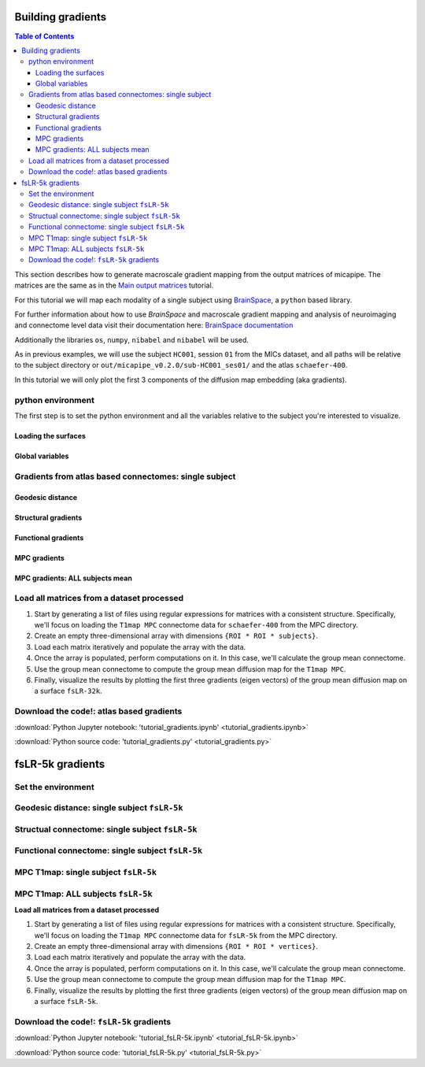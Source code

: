 .. _gradient:

.. title:: Computing gradient from output matrices

******************
Building gradients
******************

.. contents:: Table of Contents

This section describes how to generate macroscale gradient mapping from the output matrices of micapipe. The matrices are the same as in the `Main output matrices <../04.matrices/index.html>`_ tutorial.

For this tutorial we will map each modality of a single subject using `BrainSpace <https://brainspace.readthedocs.io/en/latest/python_doc/auto_examples/index.html>`_, a ``python`` based library.

For further information about how to use `BrainSpace` and macroscale gradient mapping and analysis of neuroimaging and connectome level data visit their documentation here: `BrainSpace documentation <https://brainspace.readthedocs.io/en/latest/index.html>`_

Additionally the libraries ``os``, ``numpy``, ``nibabel`` and ``nibabel`` will be used.

As in previous examples, we will use the subject ``HC001``, session ``01`` from the MICs dataset, and all paths will be relative to the subject directory or ``out/micapipe_v0.2.0/sub-HC001_ses01/`` and the atlas ``schaefer-400``.

In this tutorial we will only plot the first 3 components of the diffusion map embedding (aka gradients).

.. admonition:: diffusion map embedding
    For further references check:
    - Coifman & Lafon. Diffusion maps. Applied and computational harmonic analysis. 2006 Jul 1;21(1):5-30. https://doi.org/10.1016/j.acha.2006.04.006
    - Vos de Wael, Benkarim, et al. BrainSpace: a toolbox for the analysis of macroscale gradients in neuroimaging and connectomics datasets. Commun Biol 3, 103 (2020). https://doi.org/10.1038/s42003-020-0794-7


python environment
------------------------------------------------------------

The first step is to set the python environment and all the variables relative to the subject you're interested to visualize.

.. tabs::

   .. code-tab:: py
      :linenos:

      # Set the environment
      import os
      import glob
      import numpy as np
      import nibabel as nib
      from brainspace.plotting import plot_hemispheres
      from brainspace.mesh.mesh_io import read_surface
      from brainspace.datasets import load_conte69
      from brainspace.gradient import GradientMaps
      from brainspace.utils.parcellation import map_to_labels
      import matplotlib.pyplot as plt

      # Set the working directory to the 'out' directory
      out='/data_/mica3/BIDS_MICs/derivatives'
      os.chdir(out)     # <<<<<<<<<<<< CHANGE THIS PATH

      # This variable will be different for each subject
      sub='HC001' # <<<<<<<<<<<< CHANGE THIS SUBJECT's ID
      ses='01'    # <<<<<<<<<<<< CHANGE THIS SUBJECT's SESSION
      subjectID=f'sub-{sub}_ses-{ses}'
      subjectDir=f'micapipe_v0.2.0/sub-{sub}/ses-{ses}'

      # Here we define the atlas
      atlas='schaefer-400' # <<<<<<<<<<<< CHANGE THIS ATLAS

      # Path to MICAPIPE from global enviroment
      micapipe=os.popen("echo $MICAPIPE").read()[:-1] # <<<<<<<<<<<< CHANGE THIS PATH

Loading the surfaces
============================================================

.. tabs::

   .. code-tab:: py
     :linenos:

      # Load fsLR-32k
      f32k_lh, f32k_rh = load_conte69()

      # Load fsaverage5
      fs5_lh = read_surface('freesurfer/fsaverage5/surf/lh.pial', itype='fs')
      fs5_rh = read_surface('freesurfer/fsaverage5/surf/rh.pial', itype='fs')

      # Load LEFT annotation file in fsaverage5
      annot_lh_fs5= nib.freesurfer.read_annot(f'{micapipe}/parcellations/lh.'+atlas+'_mics.annot')

      # Unique number of labels of a given atlas
      Ndim = max(np.unique(annot_lh_fs5[0]))

      # Load RIGHT annotation file in fsaverage5
      annot_rh_fs5= nib.freesurfer.read_annot(f'{micapipe}/parcellations/rh.'+atlas+'_mics.annot')[0]+Ndim

      # replace with 0 the medial wall of the right labels
      annot_rh_fs5 = np.where(annot_rh_fs5==Ndim, 0, annot_rh_fs5)

      # fsaverage5 labels
      labels_fs5 = np.concatenate((annot_lh_fs5[0], annot_rh_fs5), axis=0)

      # Mask of the medial wall on fsaverage 5
      mask_fs5 = labels_fs5 != 0

      # Read label for fsLR-32k
      labels_f32k = np.loadtxt(open(f'{micapipe}/parcellations/{atlas}_conte69.csv'), dtype=int)

      # mask of the medial wall
      mask_f32k = labels_f32k != 0

Global variables
============================================================

.. tabs::

   .. code-tab:: py
      :linenos:

      # Number of gradients to calculate
      Ngrad=10

      # Number of gradients to plot
      Nplot=3

      # Labels for plotting based on Nplot
      labels=['G'+str(x) for x in list(range(1,Nplot+1))]

Gradients from atlas based connectomes: single subject
------------------------------------------------------------

Geodesic distance
============================================================

.. tabs::

   .. tab:: Python

        **Load and slice the GD matrix**

        .. code-block:: python
           :linenos:

            # Set the path to the the geodesic distance connectome
            gd_file = f'{subjectDir}/dist/{subjectID}_atlas-{atlas}_GD.shape.gii'

            # Load the cortical connectome
            mtx_gd = nib.load(gd_file).darrays[0].data

            # Remove the Mediall Wall
            mtx_gd = np.delete(np.delete(mtx_gd, 0, axis=0), 0, axis=1)
            GD = np.delete(np.delete(mtx_gd, Ndim, axis=0), Ndim, axis=1)


        **Calculate the GD gradients**

        .. code-block:: python
           :linenos:

            # GD Left hemi
            gm_GD_L = GradientMaps(n_components=Ngrad, random_state=None, approach='dm', kernel='normalized_angle')
            gm_GD_L.fit(GD[0:Ndim, 0:Ndim], sparsity=0.8)

            # GD Right hemi
            gm_GD_R = GradientMaps(n_components=Ngrad, alignment='procrustes', kernel='normalized_angle'); # align right hemi to left hemi
            gm_GD_R.fit(GD[Ndim:Ndim*2, Ndim:Ndim*2], sparsity=0.85, reference=gm_GD_L.gradients_)

        **Plot the GD gradients**

        .. code-block:: python
           :linenos:

            # plot the gradients
            g1=gm_GD_L.gradients_[:, 0]
            g2=gm_GD_L.gradients_[:, 1]
            g3=gm_GD_L.gradients_[:, 2]

            # plot the gradients
            g1R=gm_GD_R.aligned_[:, 0]
            g2R=gm_GD_R.aligned_[:, 1]
            g3R=gm_GD_R.aligned_[:, 2]

            # Creating figure
            fig = plt.figure(figsize=(7, 5))
            ax = fig.add_subplot(111, projection="3d")

            # Creating plot
            ax.scatter3D(g1, g2, g3, color = 'dodgerblue')
            ax.scatter3D(g1R, g2R, g3R, color = 'teal', marker='v')
            plt.title("Structural gradient")
            ax.legend(['Left GD', 'Right GD'])

            ax.set_xlabel('Grad 1')
            ax.set_ylabel('Grad 2')
            ax.set_zlabel('Grad 3')

            # Remove the outer box lines
            ax.xaxis.pane.fill = False
            ax.yaxis.pane.fill = False
            ax.zaxis.pane.fill = False

            # Show plot
            plt.show()

        .. figure:: gd_scatter.png

        **GD gradients on** ``fsaverage5`` **surface**

        .. code-block:: python
           :linenos:

            # Left and right gradients concatenated
            GD_gradients = np.concatenate((gm_GD_L.gradients_, gm_GD_R.aligned_), axis=0)

            # Map gradients to original parcels
            grad = [None] * Nplot
            for i, g in enumerate(GD_gradients.T[0:Nplot,:]):
                grad[i] = map_to_labels(g, labels_fs5,  fill=np.nan, mask=mask_fs5)

            # Plot Gradients RdYlBu
            plot_hemispheres(fs5_lh, fs5_rh, array_name=grad, size=(1000, 600), cmap='coolwarm',
                             embed_nb=True,  label_text={'left':labels}, color_bar='left',
                             zoom=1.25, nan_color=(1, 1, 1, 1), color_range = 'sym' )

        .. figure:: gd_fs5.png

        **GD gradients to** ``fsLR-32k`` **surface**

        .. code-block:: python
           :linenos:

            # Map gradients to original parcels
            grad = [None] * Nplot
            for i, g in enumerate(GD_gradients.T[0:Nplot,:]):
                grad[i] = map_to_labels(g, labels_f32k, fill=np.nan, mask=mask_f32k)

            # Plot Gradients
            plot_hemispheres(f32k_lh, f32k_rh, array_name=grad, size=(1000, 600), cmap='coolwarm',
                             embed_nb=True,  label_text={'left':labels}, color_bar='left',
                             zoom=1.25, nan_color=(1, 1, 1, 1))


        .. figure:: gd_f32k.png

Structural gradients
============================================================

.. tabs::

   .. tab:: Python

        **Load and slice the structural matrix**

        .. code-block:: python
           :linenos:

            # Set the path to the the structural cortical connectome
            sc_file = f'{subjectDir}/dwi/connectomes/{subjectID}_space-dwi_atlas-{atlas}_desc-iFOD2-40M-SIFT2_full-connectome.shape.gii'

            # Load the cortical connectome
            mtx_sc = nib.load(sc_file).darrays[0].data

            # Fill the lower triangle of the matrix
            mtx_sc = np.log(np.triu(mtx_sc,1)+mtx_sc.T)
            mtx_sc[np.isneginf(mtx_sc)] = 0

            # Slice the connectome to use only cortical nodes
            SC = mtx_sc[49:, 49:]
            SC = np.delete(np.delete(SC, 200, axis=0), 200, axis=1)


        **Calculate the structural gradients**

        .. code-block:: python
           :linenos:

            # SC Left hemi
            gm_SC_L = GradientMaps(n_components=Ngrad, random_state=None, approach='dm', kernel='normalized_angle')
            gm_SC_L.fit(SC[0:Ndim, 0:Ndim], sparsity=0.9)

            # SC Right hemi
            gm_SC_R = GradientMaps(n_components=Ngrad, alignment='procrustes', kernel='normalized_angle'); # align right hemi to left hemi
            gm_SC_R.fit(SC[Ndim:Ndim*2, Ndim:Ndim*2], sparsity=0.9, reference=gm_SC_L.gradients_)

        **Plot the structural gradients**

        .. code-block:: python
           :linenos:

            # plot the left gradients
            g1=gm_SC_L.gradients_[:, 0]
            g2=gm_SC_L.gradients_[:, 1]
            g3=gm_SC_L.gradients_[:, 2]

            # plot the right gradients
            g1R=gm_SC_R.aligned_[:, 0]
            g2R=gm_SC_R.aligned_[:, 1]
            g3R=gm_SC_R.aligned_[:, 2]

            # Creating figure
            fig = plt.figure(figsize=(7, 5))
            ax = fig.add_subplot(111, projection="3d")

            # Creating plot
            ax.scatter3D(g1, g2, g3, color = 'purple')
            ax.scatter3D(g1R, g2R, g3R, color = 'slateblue', marker='v')
            plt.title("Structural gradient")
            ax.legend(['Left SC', 'Right SC'])

            ax.set_xlabel('Grad 1')
            ax.set_ylabel('Grad 2')
            ax.set_zlabel('Grad 3')

            # Remove the outer box lines
            ax.xaxis.pane.fill = False
            ax.yaxis.pane.fill = False
            ax.zaxis.pane.fill = False

            # Show plot
            plt.show()

        .. figure:: sc_scatter.png

        **Structural gradients on** ``fsLR-32k`` **surface**

        .. code-block:: python
           :linenos:

            # Left and right gradients concatenated
            SC_gradients = np.concatenate((gm_SC_L.gradients_, gm_SC_R.aligned_), axis=0)

            # Map gradients to original parcels
            grad = [None] * Nplot
            for i, g in enumerate(SC_gradients.T[0:Nplot,:]):
            grad[i] = map_to_labels(g, labels_f32k, fill=np.nan, mask=mask_f32k)

            # Plot Gradients
            plot_hemispheres(f32k_lh, f32k_rh, array_name=grad, size=(1000, 600), cmap='coolwarm',
                 embed_nb=True,  label_text={'left':labels}, color_bar='left',
                 zoom=1.25, nan_color=(1, 1, 1, 1), color_range = 'sym' )


        .. figure:: sc_f32k.png

Functional gradients
============================================================

.. tabs::

   .. tab:: Python

        **Load and slice the functional matrix**

        .. code-block:: python
           :linenos:

            # acquisitions
            func_acq='desc-se_task-rest_acq-AP_bold'
            fc_file = f'{subjectDir}/func/{func_acq}/surf/{subjectID}_surf-fsLR-32k_atlas-{atlas}_desc-FC.shape.gii'

            # Load the cortical connectome
            mtx_fs = nib.load(fc_file).darrays[0].data

            # slice the matrix to keep only the cortical ROIs
            FC = mtx_fs[49:, 49:]
            #FC = np.delete(np.delete(FC, Ndim, axis=0), Ndim, axis=1)

            # Fischer transformation
            FCz = np.arctanh(FC)

            # replace inf with 0
            FCz[~np.isfinite(FCz)] = 0

            # Mirror the matrix
            FCz = np.triu(FCz,1)+FCz.T

        **Calculate the functional gradients**

        .. code-block:: python
           :linenos:

            # Calculate the gradients
            gm = GradientMaps(n_components=Ngrad, random_state=None, approach='dm', kernel='normalized_angle')
            gm.fit(FCz, sparsity=0.85)

        **Plot the functional gradients**

        .. code-block:: python
           :linenos:

            # Plot the gradients
            g1 = gm.gradients_[:, 0]
            g2 = gm.gradients_[:, 1]
            g3 = gm.gradients_[:, 2]

            # Creating figure
            fig = plt.figure(figsize=(7, 5))
            ax = fig.add_subplot(111, projection="3d")

            # Creating plot
            ax.scatter3D(g1, g2, g3, color='red')
            plt.title("Functional gradient")

            ax.set_xlabel('Grad 1')
            ax.set_ylabel('Grad 2')
            ax.set_zlabel('Grad 3')

            # Remove the outer box lines
            ax.xaxis.pane.fill = False
            ax.yaxis.pane.fill = False
            ax.zaxis.pane.fill = False

            # Show plot
            plt.show()

        .. figure:: fc_scatter.png

        **Functional gradients on** ``fsLR-32k`` **surface**

        .. code-block:: python
           :linenos:

            # Map gradients to original parcels
            grad = [None] * Nplot
            for i, g in enumerate(gm.gradients_.T[0:Nplot,:]):
                grad[i] = map_to_labels(g, labels_f32k, fill=np.nan, mask=mask_f32k)

            # Plot Gradients coolwarm
            plot_hemispheres(f32k_lh, f32k_rh, array_name=grad, size=(1000, 600), cmap='coolwarm',
                             embed_nb=True,  label_text={'left':labels}, color_bar='left',
                             zoom=1.25, nan_color=(1, 1, 1, 1), color_range = 'sym')

        .. figure:: fc_f32k.png

MPC gradients
============================================================

.. tabs::

   .. tab:: Python

        **Function to load MPC**

        .. code-block:: python
           :linenos:

            # Define a function to load and process the MPC matrices
            def load_mpc(File, Ndim):
                """Loads and process a MPC"""

                # Load file
                mpc = nib.load(File).darrays[0].data

                # Mirror the lower triangle
                mpc = np.triu(mpc,1)+mpc.T

                # Replace infinite values with epsilon
                mpc[~np.isfinite(mpc)] = np.finfo(float).eps

                # Replace 0 with epsilon
                mpc[mpc==0] = np.finfo(float).eps

                # Remove the medial wall
                mpc = np.delete(np.delete(mpc, 0, axis=0), 0, axis=1)
                mpc = np.delete(np.delete(mpc, Ndim, axis=0), Ndim, axis=1)

                # retun the MPC
                return(mpc)

        **List and load the MPC matrix**

        .. code-block:: python
           :linenos:

            # Set the path to the the MPC cortical connectome
            mpc_acq='acq-T1map'
            mpc_file = f'{subjectDir}/mpc/{mpc_acq}/{subjectID}_atlas-{atlas}_desc-MPC.shape.gii'

            # Load the cortical connectome
            mpc = load_mpc(mpc_file, Ndim)


        **Calculate the MPC gradients**

        .. code-block:: python
           :linenos:

            # Calculate the gradients
            gm = GradientMaps(n_components=Ngrad, random_state=None, approach='dm', kernel='normalized_angle')
            gm.fit(mpc, sparsity=0)


        **Plot the MPC gradients**

        .. code-block:: python
           :linenos:

            # Plot the gradients
            g1 = gm.gradients_[:, 0]
            g2 = gm.gradients_[:, 1]
            g3 = gm.gradients_[:, 2]

            # Creating figure
            fig = plt.figure(figsize=(7, 5))
            ax = fig.add_subplot(111, projection="3d")

            # Creating plot
            ax.scatter3D(g1, g2, g3, color = 'green')
            plt.title("MPC gradient")

            ax.set_xlabel('Grad 1')
            ax.set_ylabel('Grad 2')
            ax.set_zlabel('Grad 3')

            # Remove the outer box lines
            ax.xaxis.pane.fill = False
            ax.yaxis.pane.fill = False
            ax.zaxis.pane.fill = False

            # Show plot
            plt.show()

        .. figure:: mpc_scatter.png

        **MPC gradients on** ``fsLR-32k`` **surface**

        .. code-block:: python
           :linenos:

            # Map gradients to original parcels
            grad = [None] * Nplot
            for i, g in enumerate(gm.gradients_.T[0:Nplot,:]):
                grad[i] = map_to_labels(g, labels_f32k, fill=np.nan, mask=mask_f32k)

            # Plot Gradients
            plot_hemispheres(f32k_lh, f32k_rh, array_name=grad, size=(1000, 600), cmap='coolwarm',
                             embed_nb=True,  label_text={'left':labels}, color_bar='left',
                             zoom=1.25, nan_color=(1, 1, 1, 1), color_range = 'sym' )

        .. figure:: mpc_f32k.png

MPC gradients: ALL subjects mean
============================================================

Load all matrices from a dataset processed
------------------------------------------------------------

1. Start by generating a list of files using regular expressions for matrices with a consistent structure. Specifically, we'll focus on loading the ``T1map MPC`` connectome data for ``schaefer-400`` from the MPC directory.

2. Create an empty three-dimensional array with dimensions ``{ROI * ROI * subjects}``.

3. Load each matrix iteratively and populate the array with the data.

4. Once the array is populated, perform computations on it. In this case, we'll calculate the group mean connectome.

5. Use the group mean connectome to compute the group mean diffusion map for the ``T1map MPC``.

6. Finally, visualize the results by plotting the first three gradients (eigen vectors) of the group mean diffusion map on a surface ``fsLR-32k``.

.. tabs::

   .. tab:: Python

        **Load all the MPC matrices**

        .. code-block:: python
           :linenos:

            # MPC T1map acquisition
            mpc_acq='T1map'

            # 1. List all the matrices from all subjects
            mpc_files = sorted(glob.glob(f'micapipe_v0.2.0/sub-PX*/ses-*/mpc/acq-{mpc_acq}/*_atlas-{atlas}_desc-MPC.shape.gii'))
            N = len(mpc_files)
            print(f"Number of subjects's MPC: {N}")

            # 2. Empty 3D array to load the data
            mpc_all=np.empty([Ndim*2, Ndim*2, len(mpc_files)], dtype=float)

            # 3. Load all the  MPC matrices
            for i, f in enumerate(mpc_files):
                mpc_all[:,:,i] = load_mpc(f, Ndim)

            # Print the shape of the 3D-array: {roi * roi * subjects}
            mpc_all.shape

        **Calculate the mean group MPC gradients**

        .. code-block:: python
           :linenos:

            # 4. Mean group MPC across all subjects (z-axis)
            mpc_all_mean = np.mean(mpc_all, axis=2)

            # Calculate the gradients
            gm = GradientMaps(n_components=Ngrad, random_state=None, approach='dm', kernel='normalized_angle')
            gm.fit(mpc_all_mean, sparsity=0)

        **Plot the mean group MPC gradients**

        .. code-block:: python
           :linenos:

            # Plot the gradients
            g1 = gm.gradients_[:, 0]
            g2 = gm.gradients_[:, 1]
            g3 = gm.gradients_[:, 2]

            # Creating figure
            fig = plt.figure(figsize=(7, 5))
            ax = fig.add_subplot(111, projection="3d")

            # Creating plot
            ax.scatter3D(g1, g2, g3, color = 'green')
            plt.title("MPC gradient")

            ax.set_xlabel('Grad 1')
            ax.set_ylabel('Grad 2')
            ax.set_zlabel('Grad 3')

            # Remove the outer box lines
            ax.xaxis.pane.fill = False
            ax.yaxis.pane.fill = False
            ax.zaxis.pane.fill = False

            # Show plot
            plt.show()

        .. figure:: mpc-all_scatter.png

        **Mean group MPC gradients on** ``fsLR-32k`` **surface**

        .. code-block:: python
           :linenos:

            # Map gradients to original parcels
            grad = [None] * Nplot
            for i, g in enumerate(gm.gradients_.T[0:Nplot,:]):
                grad[i] = map_to_labels(g, labels_f32k, fill=np.nan, mask=mask_f32k)

            # Plot Gradients
            plot_hemispheres(f32k_lh, f32k_rh, array_name=grad, size=(1000, 600), cmap='coolwarm',
                             embed_nb=True,  label_text={'left':labels}, color_bar='left',
                             zoom=1.25, nan_color=(1, 1, 1, 1), color_range = 'sym' )

        .. figure:: mpc-all_f32k.png

Download the code!: atlas based gradients
------------------------------------------------------------

:download:`Python Jupyter notebook: 'tutorial_gradients.ipynb' <tutorial_gradients.ipynb>`

:download:`Python source code: 'tutorial_gradients.py' <tutorial_gradients.py>`

******************
fsLR-5k gradients
******************

Set the environment
------------------------------------------------------------

.. tabs::

   .. tab:: Python

        .. code-block:: python
           :linenos:

            # Set the environment
            import os
            import glob
            import numpy as np
            import nibabel as nib
            from brainspace.plotting import plot_hemispheres
            from brainspace.mesh.mesh_io import read_surface
            from brainspace.datasets import load_conte69
            from brainspace.gradient import GradientMaps
            from brainspace.utils.parcellation import map_to_labels
            import matplotlib.pyplot as plt

            # Set the working directory to the 'out' directory
            out='/data_/mica3/BIDS_MICs/derivatives'  # <<<<<<<<<<<< CHANGE THIS PATH
            os.chdir(f'{out}/micapipe_v0.2.0')

            # This variable will be different for each subject
            sub='HC001' # <<<<<<<<<<<< CHANGE THIS SUBJECT's ID
            ses='01'    # <<<<<<<<<<<< CHANGE THIS SUBJECT's SESSION
            subjectID=f'sub-{sub}_ses-{ses}'
            subjectDir=f'micapipe_v0.2.0/sub-{sub}/ses-{ses}'

            # Path to MICAPIPE from global enviroment
            micapipe=os.popen("echo $MICAPIPE").read()[:-1] # <<<<<<<<<<<< CHANGE THIS PATH

        **Load the surfaces**

        .. code-block:: python
           :linenos:

            # Load fsLR-5k inflated surface
            micapipe='/data_/mica1/01_programs/micapipe-v0.2.0'
            f5k_lhi = read_surface(micapipe + '/surfaces/fsLR-5k.L.inflated.surf.gii', itype='gii')
            f5k_rhi = read_surface(micapipe + '/surfaces/fsLR-5k.R.inflated.surf.gii', itype='gii')

            # fsLR-5k mask
            mask_lh = nib.load(micapipe + '/surfaces/fsLR-5k.L.mask.shape.gii').darrays[0].data
            mask_rh = nib.load(micapipe + '/surfaces/fsLR-5k.R.mask.shape.gii').darrays[0].data
            mask_5k = np.concatenate((mask_lh, mask_rh), axis=0)

        **Functions to load** ``fsLR-5k`` **connectomes**

        .. code-block:: python
           :linenos:

            # Define functions to load GD, SC, FC and MPC fsLR-32k
            def load_mpc(File):
                """Loads and process a MPC"""

                # Load file
                mpc = nib.load(File).darrays[0].data

                # Mirror the lower triangle
                mpc = np.triu(mpc,1)+mpc.T

                # Replace infinite values with epsilon
                mpc[~np.isfinite(mpc)] = np.finfo(float).eps

                # Replace 0 with epsilon
                mpc[mpc==0] = np.finfo(float).eps

                # retun the MPC
                return(mpc)

            def load_gd(File):
                """Loads and process a GD"""

                # load the matrix
                mtx_gd = nib.load(File).darrays[0].data

                return mtx_gd

            def load_fc(File):
                """Loads and process a functional connectome"""

                # load the matrix
                FC = nib.load(File).darrays[0].data

                # Fisher transform
                FCz = np.arctanh(FC)

                # replace inf with 0
                FCz[~np.isfinite(FCz)] = 0

                # Mirror the matrix
                FCz = np.triu(FCz,1)+FCz.T
                return FCz

            def load_sc(File):
                """Loads and process a structura connectome"""

                # load the matrix
                mtx_sc = nib.load(File).darrays[0].data

                # Mirror the matrix
                mtx_sc = np.triu(mtx_sc,1)+mtx_sc.T

                return mtx_sc

        **Functions to calculate** ``fsLR-5k`` **diffusion maps**

        .. code-block:: python
           :linenos:

            # Gradients aka eigen vector of the diffusion map embedding
            def fslr5k_dm_lr(mtx, mask_5k, Ngrad=3, log=True, S=0):
                """
                Create the gradients from the SC or GD matrices.
                Use log=False for GD gradients
                """
                if log != True:
                    mtx_log = mtx
                else:
                    # log transform the connectome
                    mtx_log = np.log(mtx)

                # Replace NaN with 0
                mtx_log[np.isnan(mtx_log)] = 0

                # Replace negative infinite with 0
                mtx_log[np.isneginf(mtx_log)] = 0

                # Replace infinite with 0
                mtx_log[~np.isfinite(mtx_log)] = 0

                # replace 0 values with almost 0
                mtx_log[mtx_log==0] = np.finfo(float).eps

                # Left and right mask
                indx_L = np.where(mask_5k[0:4842]==1)[0]
                indx_R = np.where(mask_5k[4842:9684]==1)[0]

                # Left and right SC
                mtx_L = mtx_log[0:4842, 0:4842]
                mtx_R = mtx_log[4842:9684, 4842:9684]

                # Slice the matrix
                mtx_L_masked = mtx_L[indx_L, :]
                mtx_L_masked = mtx_L_masked[:, indx_L]
                mtx_R_masked = mtx_R[indx_R, :]
                mtx_R_masked = mtx_R_masked[:, indx_R]

                # mtx Left hemi
                mtx_L = GradientMaps(n_components=Ngrad, random_state=None, approach='dm', kernel='normalized_angle')
                mtx_L.fit(mtx_L_masked, sparsity=S)

                # mtx Right hemi
                mtx_R = GradientMaps(n_components=Ngrad, alignment='procrustes', kernel='normalized_angle'); # align right hemi to left hemi
                mtx_R.fit(mtx_R_masked, sparsity=S, reference=mtx_L.gradients_)

                # Left and right gradients concatenated
                mtx_gradients = np.concatenate((mtx_L.gradients_, mtx_R.aligned_), axis=0)

                # Boolean mask
                mask_surf = mask_5k != 0

                # Get the index of the non medial wall regions
                indx = np.where(mask_5k==1)[0]

                # Map gradients to surface
                grad = [None] * Ngrad
                for i, g in enumerate(mtx_gradients.T[0:Ngrad,:]):
                    # create a new array filled with NaN values
                    g_nan = np.full(mask_surf.shape, np.nan)
                    g_nan[indx] = g
                    grad[i] = g_nan

                return(mtx_gradients, grad)

            def fslr5k_dm(mtx, mask, Ngrad=3, S=0.9):
                """Create the gradients from the MPC matrix
                    S=sparcity, by default is 0.9
                """
                # Cleanup before diffusion embeding
                mtx[~np.isfinite(mtx)] = 0
                mtx[np.isnan(mtx)] = 0
                mtx[mtx==0] = np.finfo(float).eps

                # Get the index of the non medial wall regions
                indx = np.where(mask==1)[0]

                # Slice the matrix
                mtx_masked = mtx[indx, :]
                mtx_masked = mtx_masked[:, indx]

                # Calculate the gradients
                gm = GradientMaps(n_components=Ngrad, random_state=None, approach='dm', kernel='normalized_angle')
                gm.fit(mtx_masked, sparsity=S)

                # Map gradients to surface
                grad = [None] * Ngrad

                # Boolean mask
                mask_surf = mask != 0

                for i, g in enumerate(gm.gradients_.T[0:Ngrad,:]):

                    # create a new array filled with NaN values
                    g_nan = np.full(mask_surf.shape, np.nan)
                    g_nan[indx] = g
                    grad[i] = g_nan

                return(gm, grad)

        **Global variables**

        .. code-block:: python
           :linenos:

            # Number of vertices of the fsLR-5k matrices (per hemisphere)
            N5k = 9684

            # Number of gradients to calculate
            Ngrad=10

            # Number of gradients to plot
            Nplot=3

            # Labels for plotting based on Nplot
            labels=['G'+str(x) for x in list(range(1,Nplot+1))]

Geodesic distance: single subject ``fsLR-5k``
------------------------------------------------------------

.. tabs::

   .. tab:: Python

        .. code-block:: python
           :linenos:

            # List the file
            gd_file = glob.glob(f"sub-{sub}/ses-{ses}/dist/*_surf-fsLR-5k_GD.shape.gii")

            # Loads the GD fsLR-5k matrix
            gd_5k = load_gd(gd_file[0])

            # Calculate the gradients
            gd_dm, grad = fslr5k_dm_lr(gd_5k, mask_5k, Ngrad=Ngrad, log=False, S=0.85)

            # plot the gradients
            plot_hemispheres(f5k_lhi, f5k_rhi, array_name=grad[0:Nplot], cmap='RdBu_r', nan_color=(0, 0, 0, 1),
              zoom=1.3, size=(900, 750), embed_nb=True, color_range='sym',
              color_bar='right', label_text={'left': labels})

        .. figure:: gd_f5k.png

Structual connectome: single subject ``fsLR-5k``
------------------------------------------------------------

.. tabs::

   .. tab:: Python

        .. code-block:: python
           :linenos:

            # List the file
            sc_file = sorted(glob.glob(f"sub-{sub}/ses-{ses}/dwi/connectomes/*_surf-fsLR-5k_desc-iFOD2-40M-SIFT2_full-connectome.shape.gii"))

            # Loads the SC fsLR-5k matrix
            sc_5k = load_sc(sc_file[0])

            # Calculate the gradients
            sc_dm, grad = fslr5k_dm_lr(sc_5k, mask_5k, Ngrad=Ngrad, log=False, S=0.9)

            # PLot the gradients (G2-G4)
            plot_hemispheres(f5k_lhi, f5k_rhi, array_name=grad[1:Nplot+1], cmap='RdBu_r', nan_color=(0, 0, 0, 1),
              zoom=1.3, size=(900, 750), embed_nb=True, color_range='sym',
              color_bar='right', label_text={'left': labels})

        .. figure:: sc_f5k.png

Functional connectome: single subject ``fsLR-5k``
------------------------------------------------------------

.. tabs::

   .. tab:: Python

        .. code-block:: python
           :linenos:

            # List the file
            func_acq='desc-se_task-rest_acq-AP_bold'
            fc_file = sorted(glob.glob(f"sub-{sub}/ses-{ses}/func/{func_acq}/surf/*_surf-fsLR-5k_desc-FC.shape.gii"))

            # Loads the FC fsLR-5k matrix
            fc_5k = load_fc(fc_file[0])

            # Calculate the gradients
            fc_dm, grad = fslr5k_dm(fc_5k, mask_5k, Ngrad=Ngrad, S=0.9)

            # plot the gradients
            plot_hemispheres(f5k_lhi, f5k_rhi, array_name=grad[0:Nplot], cmap='RdBu_r', nan_color=(0, 0, 0, 1),
              zoom=1.3, size=(900, 750), embed_nb=True, color_range='sym',
              color_bar='right', label_text={'left': labels})

        .. figure:: fc_f5k.png

MPC T1map: single subject ``fsLR-5k``
------------------------------------------------------------

.. tabs::

   .. tab:: Python

        .. code-block:: python
           :linenos:

            # MPC T1map acquisition and file
            mpc_acq='T1map'
            mpc_file = sorted(glob.glob(f"sub-{sub}/ses-{ses}/mpc/acq-{mpc_acq}/*surf-fsLR-5k_desc-MPC.shape.gii"))

            # Loads the MPC fsLR-5k matrix
            mpc_5k = load_mpc(mpc_file[0])

            # Calculate the gradients (diffusion map)
            mpc_dm, grad = fslr5k_dm(mpc_5k, mask_5k, Ngrad=Ngrad, Smooth=True, S=0.9)

            # Plot the gradients
            plot_hemispheres(f5k_lhi, f5k_rhi, array_name=grad[0:Nplot], cmap='RdBu_r', nan_color=(0, 0, 0, 1),
              zoom=1.3, size=(900, 750), embed_nb=True, color_range='sym',
              color_bar='right', label_text={'left': labels})

        .. figure:: mpc_f5k.png

MPC T1map: ALL subjects ``fsLR-5k``
------------------------------------------------------------

**Load all matrices from a dataset processed**

1. Start by generating a list of files using regular expressions for matrices with a consistent structure. Specifically, we'll focus on loading the ``T1map MPC`` connectome data for ``fsLR-5k`` from the MPC directory.

2. Create an empty three-dimensional array with dimensions ``{ROI * ROI * vertices}``.

3. Load each matrix iteratively and populate the array with the data.

4. Once the array is populated, perform computations on it. In this case, we'll calculate the group mean connectome.

5. Use the group mean connectome to compute the group mean diffusion map for the ``T1map MPC``.

6. Finally, visualize the results by plotting the first three gradients (eigen vectors) of the group mean diffusion map on a surface ``fsLR-5k``.

.. tabs::

   .. tab:: Python

        .. code-block:: python
           :linenos:

            # MPC T1map acquisition
            mpc_acq='T1map'

            # List all the matrices from all subjects
            mpc_file = sorted(glob.glob(f"sub-PX*/ses-01/mpc/acq-{mpc_acq}/*surf-fsLR-5k_desc-MPC.shape.gii"))
            N = len(mpc_file)
            print(f"Number of subjects's MPC: {N}")

            # Loads all the MPC fsLR-5k matrices
            mpc_5k_all=np.empty([N5k, N5k, len(mpc_file)], dtype=float)
            for i, f in enumerate(mpc_file):
                mpc_5k_all[:,:,i] = load_mpc(f)

            # Print the shape of the array: {vertices * vertices * subjects}
            mpc_5k_all.shape

            # Mean group MPC across all subjects (z-axis)
            mpc_5k_mean = np.mean(mpc_5k_all, axis=2)

            # Calculate the gradients (diffusion map)
            mpc_dm, grad = fslr5k_dm(mpc_5k_mean, mask_5k, Ngrad=Ngrad, S=0)

            # Plot the gradients
            plot_hemispheres(f5k_lhi, f5k_rhi, array_name=grad[0:Nplot], cmap='RdBu_r', nan_color=(0, 0, 0, 1),
              zoom=1.3, size=(900, 750), embed_nb=True, color_range='sym',
              color_bar='right', label_text={'left': labels})


        .. figure:: mpc-all_f5k.png

Download the code!: ``fsLR-5k`` gradients
------------------------------------------------------------

:download:`Python Jupyter notebook: 'tutorial_fsLR-5k.ipynb' <tutorial_fsLR-5k.ipynb>`

:download:`Python source code: 'tutorial_fsLR-5k.py' <tutorial_fsLR-5k.py>`
